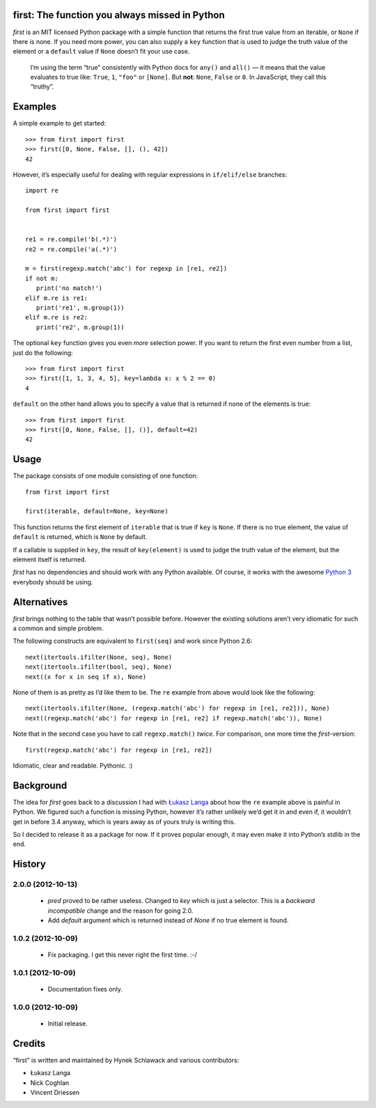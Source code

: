 first: The function you always missed in Python
===============================================

.. image:: https://secure.travis-ci.org/hynek/first.png
        :target: https://secure.travis-ci.org/hynek/first

*first* is an MIT licensed Python package with a simple function that returns
the first true value from an iterable, or ``None`` if there is none.  If you
need more power, you can also supply a ``key`` function that is used to judge
the truth value of the element or a ``default`` value if ``None`` doesn’t fit
your use case.

   I’m using the term “true” consistently with Python docs for ``any()`` and
   ``all()`` — it means that the value evaluates to true like: ``True``, ``1``,
   ``"foo"`` or ``[None]``.  But **not**: ``None``, ``False`` or ``0``.  In
   JavaScript, they call this “truthy”.


Examples
========

A simple example to get started: ::

   >>> from first import first
   >>> first([0, None, False, [], (), 42])
   42

However, it’s especially useful for dealing with regular expressions in
``if/elif/else`` branches: ::

   import re

   from first import first


   re1 = re.compile('b(.*)')
   re2 = re.compile('a(.*)')

   m = first(regexp.match('abc') for regexp in [re1, re2])
   if not m:
      print('no match!')
   elif m.re is re1:
      print('re1', m.group(1))
   elif m.re is re2:
      print('re2', m.group(1))

The optional ``key`` function gives you even *more* selection power.  If you
want to return the first even number from a list, just do the following::

   >>> from first import first
   >>> first([1, 1, 3, 4, 5], key=lambda x: x % 2 == 0)
   4

``default`` on the other hand allows you to specify a value that is returned
if none of the elements is true: ::

   >>> from first import first
   >>> first([0, None, False, [], ()], default=42)
   42


Usage
=====

The package consists of one module consisting of one function::

   from first import first

   first(iterable, default=None, key=None)

This function returns the first element of ``iterable`` that is true if
``key`` is ``None``.  If there is no true element, the value of ``default`` is
returned, which is ``None`` by default.

If a callable is supplied in ``key``, the result of ``key(element)`` is
used to judge the truth value of the element, but the element itself is
returned.

*first* has no dependencies and should work with any Python available.  Of
course, it works with the awesome `Python 3`_ everybody should be using.


Alternatives
============

*first* brings nothing to the table that wasn’t possible before. However the
existing solutions aren’t very idiomatic for such a common and simple problem.

The following constructs are equivalent to ``first(seq)`` and work since Python
2.6: ::

   next(itertools.ifilter(None, seq), None)
   next(itertools.ifilter(bool, seq), None)
   next((x for x in seq if x), None)

None of them is as pretty as I’d like them to be. The ``re`` example from
above would look like the following: ::

   next(itertools.ifilter(None, (regexp.match('abc') for regexp in [re1, re2])), None)
   next((regexp.match('abc') for regexp in [re1, re2] if regexp.match('abc')), None)

Note that in the second case you have to call ``regexp.match()`` *twice*.  For
comparison, one more time the *first*-version: ::

   first(regexp.match('abc') for regexp in [re1, re2])

Idiomatic, clear and readable. Pythonic. :)


Background
==========

The idea for *first* goes back to a discussion I had with `Łukasz Langa`_ about
how the ``re`` example above is painful in Python.  We figured such a function
is missing Python, however it’s rather unlikely we’d get it in and even if, it
wouldn’t get in before 3.4 anyway, which is years away as of yours truly is
writing this.

So I decided to release it as a package for now.  If it proves popular enough,
it may even make it into Python’s stdlib in the end.


.. _`Python 3`: http://getpython3.com/
.. _`Łukasz Langa`: https://github.com/ambv


History
=======

2.0.0 (2012-10-13)
------------------
   - `pred` proved to be rather useless.  Changed to `key` which is just
     a selector.  This is a *backward incompatible* change and the reason for
     going 2.0.
   - Add `default` argument which is returned instead of `None` if no true
     element is found.

1.0.2 (2012-10-09)
------------------
   - Fix packaging. I get this never right the first time. :-/

1.0.1 (2012-10-09)
------------------
   - Documentation fixes only.

1.0.0 (2012-10-09)
------------------
   - Initial release.


Credits
=======

“first” is written and maintained by Hynek Schlawack and various contributors:

- Łukasz Langa
- Nick Coghlan
- Vincent Driessen


